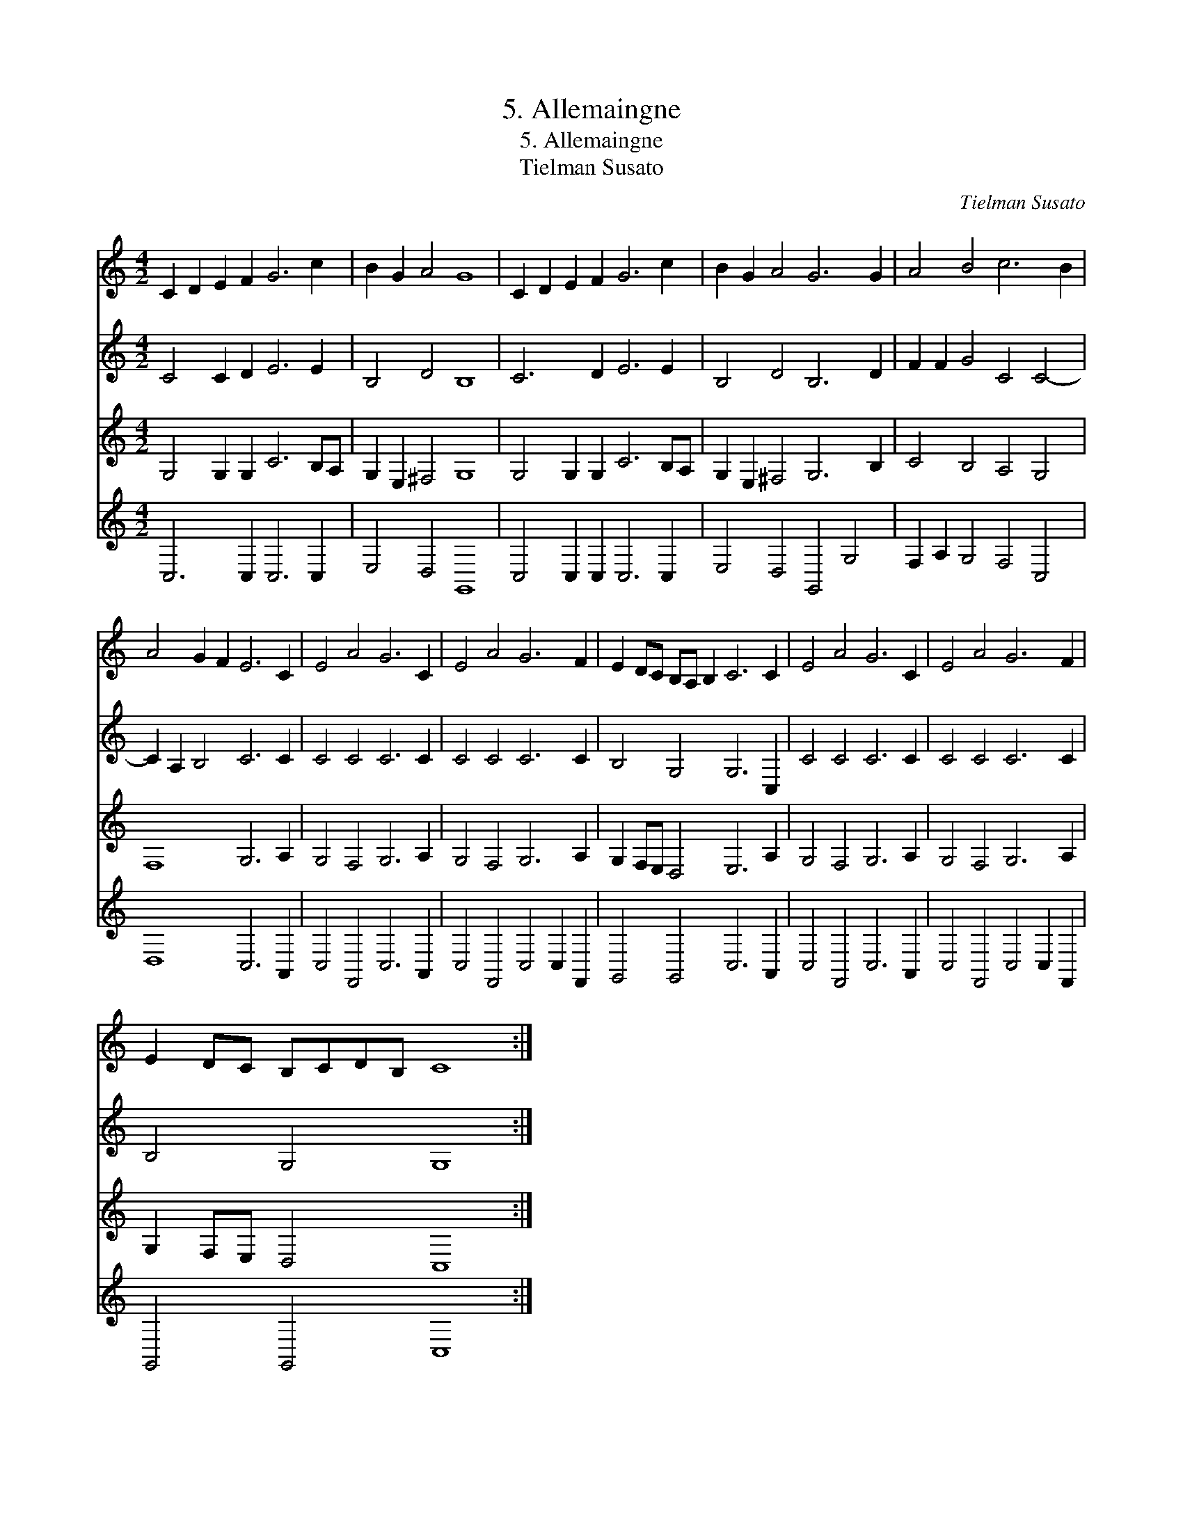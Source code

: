 X:1
T:5. Allemaingne
T:5. Allemaingne
T:Tielman Susato
C:Tielman Susato
%%score 1 2 3 4
L:1/8
M:4/2
K:C
V:1 treble 
V:2 treble 
V:3 treble 
V:4 treble 
V:1
 C2 D2 E2 F2 G6 c2 | B2 G2 A4 G8 | C2 D2 E2 F2 G6 c2 | B2 G2 A4 G6 G2 | A4 B4 c6 B2 | %5
 A4 G2 F2 E6 C2 | E4 A4 G6 C2 | E4 A4 G6 F2 | E2 DC B,A, B,2 C6 C2 | E4 A4 G6 C2 | E4 A4 G6 F2 | %11
 E2 DC B,CDB, C8 :| %12
V:2
 C4 C2 D2 E6 E2 | B,4 D4 B,8 | C6 D2 E6 E2 | B,4 D4 B,6 D2 | F2 F2 G4 C4 C4- | C2 A,2 B,4 C6 C2 | %6
 C4 C4 C6 C2 | C4 C4 C6 C2 | B,4 G,4 G,6 C,2 | C4 C4 C6 C2 | C4 C4 C6 C2 | B,4 G,4 G,8 :| %12
V:3
 G,4 G,2 G,2 C6 B,A, | G,2 E,2 ^F,4 G,8 | G,4 G,2 G,2 C6 B,A, | G,2 E,2 ^F,4 G,6 B,2 | %4
 C4 B,4 A,4 G,4 | F,8 G,6 A,2 | G,4 F,4 G,6 A,2 | G,4 F,4 G,6 A,2 | G,2 F,E, D,4 E,6 A,2 | %9
 G,4 F,4 G,6 A,2 | G,4 F,4 G,6 A,2 | G,2 F,E, D,4 C,8 :| %12
V:4
 C,6 C,2 C,6 C,2 | E,4 D,4 G,,8 | C,4 C,2 C,2 C,6 C,2 | E,4 D,4 G,,4 G,4 | F,2 A,2 G,4 F,4 C,4 | %5
 D,8 C,6 A,,2 | C,4 F,,4 C,6 A,,2 | C,4 F,,4 C,4 C,2 F,,2 | G,,4 G,,4 C,6 A,,2 | %9
 C,4 F,,4 C,6 A,,2 | C,4 F,,4 C,4 C,2 F,,2 | G,,4 G,,4 C,8 :| %12

